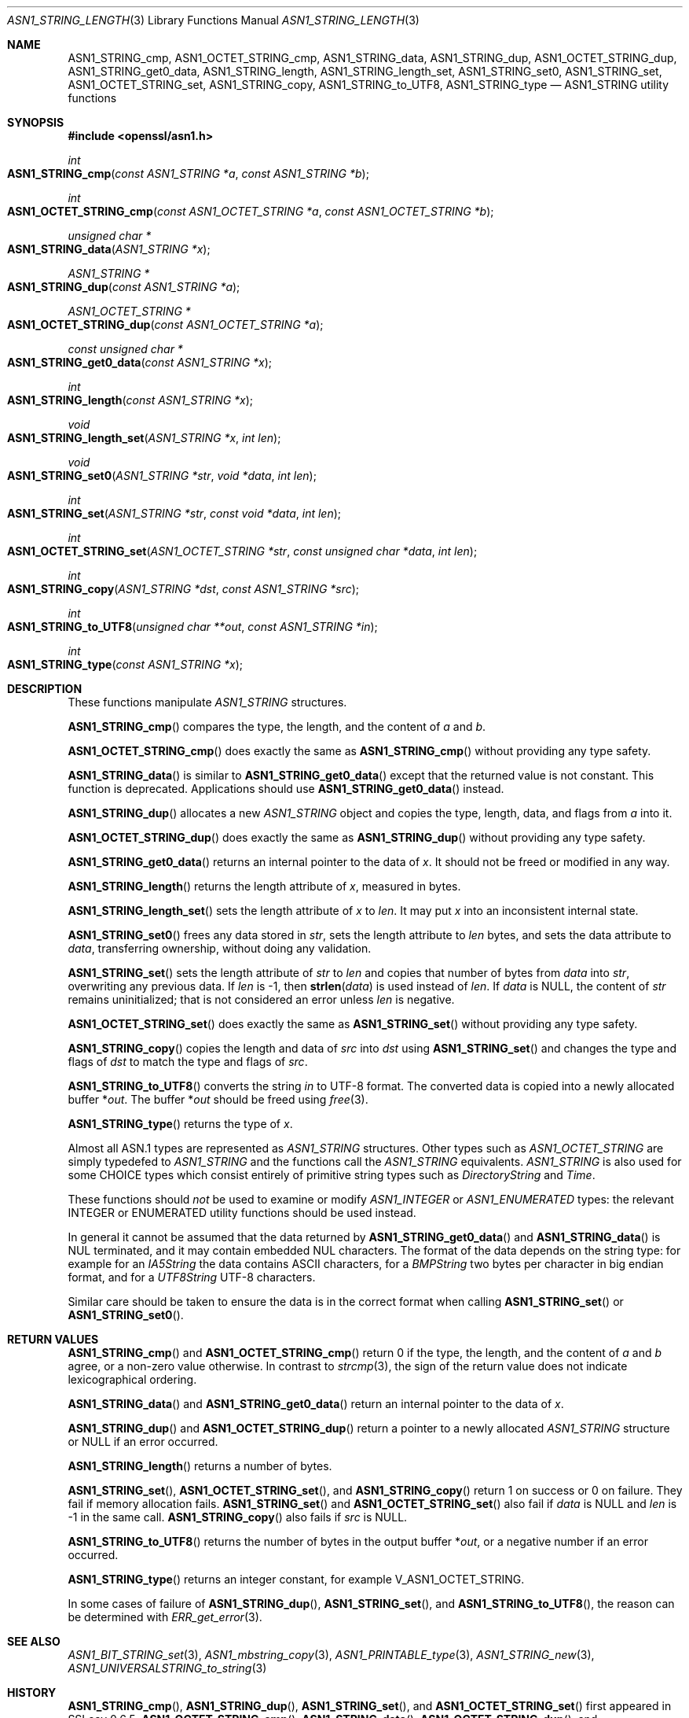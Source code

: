 .\" $OpenBSD: ASN1_STRING_length.3,v 1.26 2021/11/15 16:18:36 schwarze Exp $
.\" full merge up to: OpenSSL 24a535ea Sep 22 13:14:20 2020 +0100
.\"
.\" This file is a derived work.
.\" The changes are covered by the following Copyright and license:
.\"
.\" Copyright (c) 2018, 2019, 2021 Ingo Schwarze <schwarze@openbsd.org>
.\"
.\" Permission to use, copy, modify, and distribute this software for any
.\" purpose with or without fee is hereby granted, provided that the above
.\" copyright notice and this permission notice appear in all copies.
.\"
.\" THE SOFTWARE IS PROVIDED "AS IS" AND THE AUTHOR DISCLAIMS ALL WARRANTIES
.\" WITH REGARD TO THIS SOFTWARE INCLUDING ALL IMPLIED WARRANTIES OF
.\" MERCHANTABILITY AND FITNESS. IN NO EVENT SHALL THE AUTHOR BE LIABLE FOR
.\" ANY SPECIAL, DIRECT, INDIRECT, OR CONSEQUENTIAL DAMAGES OR ANY DAMAGES
.\" WHATSOEVER RESULTING FROM LOSS OF USE, DATA OR PROFITS, WHETHER IN AN
.\" ACTION OF CONTRACT, NEGLIGENCE OR OTHER TORTIOUS ACTION, ARISING OUT OF
.\" OR IN CONNECTION WITH THE USE OR PERFORMANCE OF THIS SOFTWARE.
.\"
.\" The original file was written by Dr. Stephen Henson.
.\" Copyright (c) 2002, 2006, 2013, 2015, 2016, 2017 The OpenSSL Project.
.\" All rights reserved.
.\"
.\" Redistribution and use in source and binary forms, with or without
.\" modification, are permitted provided that the following conditions
.\" are met:
.\"
.\" 1. Redistributions of source code must retain the above copyright
.\"    notice, this list of conditions and the following disclaimer.
.\"
.\" 2. Redistributions in binary form must reproduce the above copyright
.\"    notice, this list of conditions and the following disclaimer in
.\"    the documentation and/or other materials provided with the
.\"    distribution.
.\"
.\" 3. All advertising materials mentioning features or use of this
.\"    software must display the following acknowledgment:
.\"    "This product includes software developed by the OpenSSL Project
.\"    for use in the OpenSSL Toolkit. (http://www.openssl.org/)"
.\"
.\" 4. The names "OpenSSL Toolkit" and "OpenSSL Project" must not be used to
.\"    endorse or promote products derived from this software without
.\"    prior written permission. For written permission, please contact
.\"    openssl-core@openssl.org.
.\"
.\" 5. Products derived from this software may not be called "OpenSSL"
.\"    nor may "OpenSSL" appear in their names without prior written
.\"    permission of the OpenSSL Project.
.\"
.\" 6. Redistributions of any form whatsoever must retain the following
.\"    acknowledgment:
.\"    "This product includes software developed by the OpenSSL Project
.\"    for use in the OpenSSL Toolkit (http://www.openssl.org/)"
.\"
.\" THIS SOFTWARE IS PROVIDED BY THE OpenSSL PROJECT ``AS IS'' AND ANY
.\" EXPRESSED OR IMPLIED WARRANTIES, INCLUDING, BUT NOT LIMITED TO, THE
.\" IMPLIED WARRANTIES OF MERCHANTABILITY AND FITNESS FOR A PARTICULAR
.\" PURPOSE ARE DISCLAIMED.  IN NO EVENT SHALL THE OpenSSL PROJECT OR
.\" ITS CONTRIBUTORS BE LIABLE FOR ANY DIRECT, INDIRECT, INCIDENTAL,
.\" SPECIAL, EXEMPLARY, OR CONSEQUENTIAL DAMAGES (INCLUDING, BUT
.\" NOT LIMITED TO, PROCUREMENT OF SUBSTITUTE GOODS OR SERVICES;
.\" LOSS OF USE, DATA, OR PROFITS; OR BUSINESS INTERRUPTION)
.\" HOWEVER CAUSED AND ON ANY THEORY OF LIABILITY, WHETHER IN CONTRACT,
.\" STRICT LIABILITY, OR TORT (INCLUDING NEGLIGENCE OR OTHERWISE)
.\" ARISING IN ANY WAY OUT OF THE USE OF THIS SOFTWARE, EVEN IF ADVISED
.\" OF THE POSSIBILITY OF SUCH DAMAGE.
.\"
.Dd $Mdocdate: November 15 2021 $
.Dt ASN1_STRING_LENGTH 3
.Os
.Sh NAME
.Nm ASN1_STRING_cmp ,
.Nm ASN1_OCTET_STRING_cmp ,
.Nm ASN1_STRING_data ,
.Nm ASN1_STRING_dup ,
.Nm ASN1_OCTET_STRING_dup ,
.Nm ASN1_STRING_get0_data ,
.Nm ASN1_STRING_length ,
.Nm ASN1_STRING_length_set ,
.Nm ASN1_STRING_set0 ,
.Nm ASN1_STRING_set ,
.Nm ASN1_OCTET_STRING_set ,
.Nm ASN1_STRING_copy ,
.Nm ASN1_STRING_to_UTF8 ,
.Nm ASN1_STRING_type
.Nd ASN1_STRING utility functions
.Sh SYNOPSIS
.In openssl/asn1.h
.Ft int
.Fo ASN1_STRING_cmp
.Fa "const ASN1_STRING *a"
.Fa "const ASN1_STRING *b"
.Fc
.Ft int
.Fo ASN1_OCTET_STRING_cmp
.Fa "const ASN1_OCTET_STRING *a"
.Fa "const ASN1_OCTET_STRING *b"
.Fc
.Ft unsigned char *
.Fo ASN1_STRING_data
.Fa "ASN1_STRING *x"
.Fc
.Ft ASN1_STRING *
.Fo ASN1_STRING_dup
.Fa "const ASN1_STRING *a"
.Fc
.Ft ASN1_OCTET_STRING *
.Fo ASN1_OCTET_STRING_dup
.Fa "const ASN1_OCTET_STRING *a"
.Fc
.Ft const unsigned char *
.Fo ASN1_STRING_get0_data
.Fa "const ASN1_STRING *x"
.Fc
.Ft int
.Fo ASN1_STRING_length
.Fa "const ASN1_STRING *x"
.Fc
.Ft void
.Fo ASN1_STRING_length_set
.Fa "ASN1_STRING *x"
.Fa "int len"
.Fc
.Ft void
.Fo ASN1_STRING_set0
.Fa "ASN1_STRING *str"
.Fa "void *data"
.Fa "int len"
.Fc
.Ft int
.Fo ASN1_STRING_set
.Fa "ASN1_STRING *str"
.Fa "const void *data"
.Fa "int len"
.Fc
.Ft int
.Fo ASN1_OCTET_STRING_set
.Fa "ASN1_OCTET_STRING *str"
.Fa "const unsigned char *data"
.Fa "int len"
.Fc
.Ft int
.Fo ASN1_STRING_copy
.Fa "ASN1_STRING *dst"
.Fa "const ASN1_STRING *src"
.Fc
.Ft int
.Fo ASN1_STRING_to_UTF8
.Fa "unsigned char **out"
.Fa "const ASN1_STRING *in"
.Fc
.Ft int
.Fo ASN1_STRING_type
.Fa "const ASN1_STRING *x"
.Fc
.Sh DESCRIPTION
These functions manipulate
.Vt ASN1_STRING
structures.
.Pp
.Fn ASN1_STRING_cmp
compares the type, the length, and the content of
.Fa a
and
.Fa b .
.Pp
.Fn ASN1_OCTET_STRING_cmp
does exactly the same as
.Fn ASN1_STRING_cmp
without providing any type safety.
.Pp
.Fn ASN1_STRING_data
is similar to
.Fn ASN1_STRING_get0_data
except that the returned value is not constant.
This function is deprecated.
Applications should use
.Fn ASN1_STRING_get0_data
instead.
.Pp
.Fn ASN1_STRING_dup
allocates a new
.Vt ASN1_STRING
object and copies the type, length, data, and flags from
.Fa a
into it.
.Pp
.Fn ASN1_OCTET_STRING_dup
does exactly the same as
.Fn ASN1_STRING_dup
without providing any type safety.
.Pp
.Fn ASN1_STRING_get0_data
returns an internal pointer to the data of
.Fa x .
It should not be freed or modified in any way.
.Pp
.Fn ASN1_STRING_length
returns the length attribute of
.Fa x ,
measured in bytes.
.Pp
.Fn ASN1_STRING_length_set
sets the length attribute of
.Fa x
to
.Fa len .
It may put
.Fa x
into an inconsistent internal state.
.Pp
.Fn ASN1_STRING_set0
frees any data stored in
.Fa str ,
sets the length attribute to
.Fa len
bytes, and sets the data attribute to
.Fa data ,
transferring ownership, without doing any validation.
.Pp
.Fn ASN1_STRING_set
sets the length attribute of
.Fa str
to
.Fa len
and copies that number of bytes from
.Fa data
into
.Fa str ,
overwriting any previous data.
If
.Fa len
is \-1, then
.Fn strlen data
is used instead of
.Fa len .
If
.Fa data
is
.Dv NULL ,
the content of
.Fa str
remains uninitialized; that is not considered an error unless
.Fa len
is negative.
.Pp
.Fn ASN1_OCTET_STRING_set
does exactly the same as
.Fn ASN1_STRING_set
without providing any type safety.
.Pp
.Fn ASN1_STRING_copy
copies the length and data of
.Fa src
into
.Fa dst
using
.Fn ASN1_STRING_set
and changes the type and flags of
.Fa dst
to match the type and flags of
.Fa src .
.Pp
.Fn ASN1_STRING_to_UTF8
converts the string
.Fa in
to UTF-8 format.
The converted data is copied into a newly allocated buffer
.Pf * Fa out .
The buffer
.Pf * Fa out
should be freed using
.Xr free 3 .
.Pp
.Fn ASN1_STRING_type
returns the type of
.Fa x .
.Pp
Almost all ASN.1 types are represented as
.Vt ASN1_STRING
structures.
Other types such as
.Vt ASN1_OCTET_STRING
are simply typedefed to
.Vt ASN1_STRING
and the functions call the
.Vt ASN1_STRING
equivalents.
.Vt ASN1_STRING
is also used for some CHOICE types which consist entirely of primitive
string types such as
.Vt DirectoryString
and
.Vt Time .
.Pp
These functions should
.Em not
be used to examine or modify
.Vt ASN1_INTEGER
or
.Vt ASN1_ENUMERATED
types: the relevant INTEGER or ENUMERATED utility functions should
be used instead.
.Pp
In general it cannot be assumed that the data returned by
.Fn ASN1_STRING_get0_data
and
.Fn ASN1_STRING_data
is NUL terminated, and it may contain embedded NUL characters.
The format of the data depends on the string type:
for example for an
.Vt IA5String
the data contains ASCII characters, for a
.Vt BMPString
two bytes per character in big endian format, and for a
.Vt UTF8String
UTF-8 characters.
.Pp
Similar care should be taken to ensure the data is in the correct format
when calling
.Fn ASN1_STRING_set
or
.Fn ASN1_STRING_set0 .
.Sh RETURN VALUES
.Fn ASN1_STRING_cmp
and
.Fn ASN1_OCTET_STRING_cmp
return 0 if the type, the length, and the content of
.Fa a
and
.Fa b
agree, or a non-zero value otherwise.
In contrast to
.Xr strcmp 3 ,
the sign of the return value does not indicate lexicographical ordering.
.Pp
.Fn ASN1_STRING_data
and
.Fn ASN1_STRING_get0_data
return an internal pointer to the data of
.Fa x .
.Pp
.Fn ASN1_STRING_dup
and
.Fn ASN1_OCTET_STRING_dup
return a pointer to a newly allocated
.Vt ASN1_STRING
structure or
.Dv NULL
if an error occurred.
.Pp
.Fn ASN1_STRING_length
returns a number of bytes.
.Pp
.Fn ASN1_STRING_set ,
.Fn ASN1_OCTET_STRING_set ,
and
.Fn ASN1_STRING_copy
return 1 on success or 0 on failure.
They fail if memory allocation fails.
.Fn ASN1_STRING_set
and
.Fn ASN1_OCTET_STRING_set
also fail if
.Fa data
is
.Dv NULL
and
.Fa len
is \-1 in the same call.
.Fn ASN1_STRING_copy
also fails if
.Fa src
is
.Dv NULL .
.Pp
.Fn ASN1_STRING_to_UTF8
returns the number of bytes in the output buffer
.Pf * Fa out ,
or a negative number if an error occurred.
.Pp
.Fn ASN1_STRING_type
returns an integer constant, for example
.Dv V_ASN1_OCTET_STRING .
.Pp
In some cases of failure of
.Fn ASN1_STRING_dup ,
.Fn ASN1_STRING_set ,
and
.Fn ASN1_STRING_to_UTF8 ,
the reason can be determined with
.Xr ERR_get_error 3 .
.Sh SEE ALSO
.Xr ASN1_BIT_STRING_set 3 ,
.Xr ASN1_mbstring_copy 3 ,
.Xr ASN1_PRINTABLE_type 3 ,
.Xr ASN1_STRING_new 3 ,
.Xr ASN1_UNIVERSALSTRING_to_string 3
.Sh HISTORY
.Fn ASN1_STRING_cmp ,
.Fn ASN1_STRING_dup ,
.Fn ASN1_STRING_set ,
and
.Fn ASN1_OCTET_STRING_set
first appeared in SSLeay 0.6.5.
.Fn ASN1_OCTET_STRING_cmp ,
.Fn ASN1_STRING_data ,
.Fn ASN1_OCTET_STRING_dup ,
and
.Fn ASN1_STRING_type
first appeared in SSLeay 0.8.0.
.Fn ASN1_STRING_length
first appeared in SSLeay 0.9.0.
All these functions have been available since
.Ox 2.4 .
.Pp
.Fn ASN1_STRING_length_set
first appeared in OpenSSL 0.9.5 and has been available since
.Ox 2.7 .
.Pp
.Fn ASN1_STRING_to_UTF8
first appeared in OpenSSL 0.9.6 and has been available since
.Ox 2.9 .
.Pp
.Fn ASN1_STRING_set0
first appeared in OpenSSL 0.9.8h and has been available since
.Ox 4.5 .
.Pp
.Fn ASN1_STRING_copy
first appeared in OpenSSL 1.0.0 and has been available since
.Ox 4.9 .
.Pp
.Fn ASN1_STRING_get0_data
first appeared in OpenSSL 1.1.0 and has been available since
.Ox 6.3 .
.Sh BUGS
.Fn ASN1_OCTET_STRING_cmp ,
.Fn ASN1_OCTET_STRING_dup ,
and
.Fn ASN1_OCTET_STRING_set
do not check whether their arguments are really of the type
.Dv V_ASN1_OCTET_STRING .
They may report success even if their arguments are of a wrong type.
Consequently, even in case of success, the return value of
.Fn ASN1_OCTET_STRING_dup
is not guaranteed to be of the type
.Dv V_ASN1_OCTET_STRING
either.
